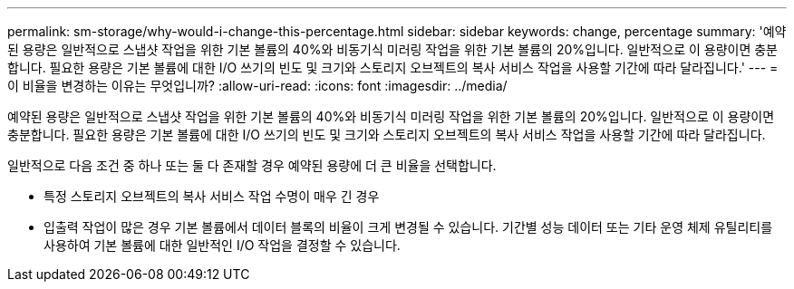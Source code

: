 ---
permalink: sm-storage/why-would-i-change-this-percentage.html 
sidebar: sidebar 
keywords: change, percentage 
summary: '예약된 용량은 일반적으로 스냅샷 작업을 위한 기본 볼륨의 40%와 비동기식 미러링 작업을 위한 기본 볼륨의 20%입니다. 일반적으로 이 용량이면 충분합니다. 필요한 용량은 기본 볼륨에 대한 I/O 쓰기의 빈도 및 크기와 스토리지 오브젝트의 복사 서비스 작업을 사용할 기간에 따라 달라집니다.' 
---
= 이 비율을 변경하는 이유는 무엇입니까?
:allow-uri-read: 
:icons: font
:imagesdir: ../media/


[role="lead"]
예약된 용량은 일반적으로 스냅샷 작업을 위한 기본 볼륨의 40%와 비동기식 미러링 작업을 위한 기본 볼륨의 20%입니다. 일반적으로 이 용량이면 충분합니다. 필요한 용량은 기본 볼륨에 대한 I/O 쓰기의 빈도 및 크기와 스토리지 오브젝트의 복사 서비스 작업을 사용할 기간에 따라 달라집니다.

일반적으로 다음 조건 중 하나 또는 둘 다 존재할 경우 예약된 용량에 더 큰 비율을 선택합니다.

* 특정 스토리지 오브젝트의 복사 서비스 작업 수명이 매우 긴 경우
* 입출력 작업이 많은 경우 기본 볼륨에서 데이터 블록의 비율이 크게 변경될 수 있습니다. 기간별 성능 데이터 또는 기타 운영 체제 유틸리티를 사용하여 기본 볼륨에 대한 일반적인 I/O 작업을 결정할 수 있습니다.

